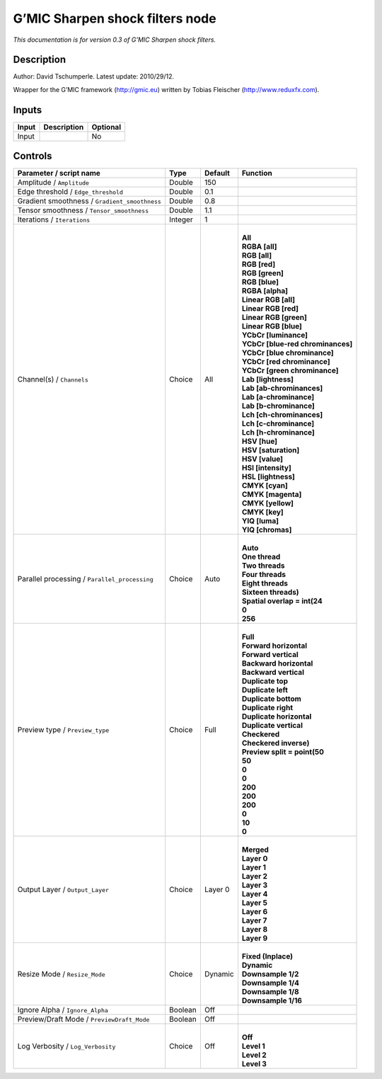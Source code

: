 .. _eu.gmic.Sharpenshockfilters:

G’MIC Sharpen shock filters node
================================

*This documentation is for version 0.3 of G’MIC Sharpen shock filters.*

Description
-----------

Author: David Tschumperle. Latest update: 2010/29/12.

Wrapper for the G’MIC framework (http://gmic.eu) written by Tobias Fleischer (http://www.reduxfx.com).

Inputs
------

+-------+-------------+----------+
| Input | Description | Optional |
+=======+=============+==========+
| Input |             | No       |
+-------+-------------+----------+

Controls
--------

.. tabularcolumns:: |>{\raggedright}p{0.2\columnwidth}|>{\raggedright}p{0.06\columnwidth}|>{\raggedright}p{0.07\columnwidth}|p{0.63\columnwidth}|

.. cssclass:: longtable

+-----------------------------------------------+---------+---------+-------------------------------------+
| Parameter / script name                       | Type    | Default | Function                            |
+===============================================+=========+=========+=====================================+
| Amplitude / ``Amplitude``                     | Double  | 150     |                                     |
+-----------------------------------------------+---------+---------+-------------------------------------+
| Edge threshold / ``Edge_threshold``           | Double  | 0.1     |                                     |
+-----------------------------------------------+---------+---------+-------------------------------------+
| Gradient smoothness / ``Gradient_smoothness`` | Double  | 0.8     |                                     |
+-----------------------------------------------+---------+---------+-------------------------------------+
| Tensor smoothness / ``Tensor_smoothness``     | Double  | 1.1     |                                     |
+-----------------------------------------------+---------+---------+-------------------------------------+
| Iterations / ``Iterations``                   | Integer | 1       |                                     |
+-----------------------------------------------+---------+---------+-------------------------------------+
| Channel(s) / ``Channels``                     | Choice  | All     | |                                   |
|                                               |         |         | | **All**                           |
|                                               |         |         | | **RGBA [all]**                    |
|                                               |         |         | | **RGB [all]**                     |
|                                               |         |         | | **RGB [red]**                     |
|                                               |         |         | | **RGB [green]**                   |
|                                               |         |         | | **RGB [blue]**                    |
|                                               |         |         | | **RGBA [alpha]**                  |
|                                               |         |         | | **Linear RGB [all]**              |
|                                               |         |         | | **Linear RGB [red]**              |
|                                               |         |         | | **Linear RGB [green]**            |
|                                               |         |         | | **Linear RGB [blue]**             |
|                                               |         |         | | **YCbCr [luminance]**             |
|                                               |         |         | | **YCbCr [blue-red chrominances]** |
|                                               |         |         | | **YCbCr [blue chrominance]**      |
|                                               |         |         | | **YCbCr [red chrominance]**       |
|                                               |         |         | | **YCbCr [green chrominance]**     |
|                                               |         |         | | **Lab [lightness]**               |
|                                               |         |         | | **Lab [ab-chrominances]**         |
|                                               |         |         | | **Lab [a-chrominance]**           |
|                                               |         |         | | **Lab [b-chrominance]**           |
|                                               |         |         | | **Lch [ch-chrominances]**         |
|                                               |         |         | | **Lch [c-chrominance]**           |
|                                               |         |         | | **Lch [h-chrominance]**           |
|                                               |         |         | | **HSV [hue]**                     |
|                                               |         |         | | **HSV [saturation]**              |
|                                               |         |         | | **HSV [value]**                   |
|                                               |         |         | | **HSI [intensity]**               |
|                                               |         |         | | **HSL [lightness]**               |
|                                               |         |         | | **CMYK [cyan]**                   |
|                                               |         |         | | **CMYK [magenta]**                |
|                                               |         |         | | **CMYK [yellow]**                 |
|                                               |         |         | | **CMYK [key]**                    |
|                                               |         |         | | **YIQ [luma]**                    |
|                                               |         |         | | **YIQ [chromas]**                 |
+-----------------------------------------------+---------+---------+-------------------------------------+
| Parallel processing / ``Parallel_processing`` | Choice  | Auto    | |                                   |
|                                               |         |         | | **Auto**                          |
|                                               |         |         | | **One thread**                    |
|                                               |         |         | | **Two threads**                   |
|                                               |         |         | | **Four threads**                  |
|                                               |         |         | | **Eight threads**                 |
|                                               |         |         | | **Sixteen threads)**              |
|                                               |         |         | | **Spatial overlap = int(24**      |
|                                               |         |         | | **0**                             |
|                                               |         |         | | **256**                           |
+-----------------------------------------------+---------+---------+-------------------------------------+
| Preview type / ``Preview_type``               | Choice  | Full    | |                                   |
|                                               |         |         | | **Full**                          |
|                                               |         |         | | **Forward horizontal**            |
|                                               |         |         | | **Forward vertical**              |
|                                               |         |         | | **Backward horizontal**           |
|                                               |         |         | | **Backward vertical**             |
|                                               |         |         | | **Duplicate top**                 |
|                                               |         |         | | **Duplicate left**                |
|                                               |         |         | | **Duplicate bottom**              |
|                                               |         |         | | **Duplicate right**               |
|                                               |         |         | | **Duplicate horizontal**          |
|                                               |         |         | | **Duplicate vertical**            |
|                                               |         |         | | **Checkered**                     |
|                                               |         |         | | **Checkered inverse)**            |
|                                               |         |         | | **Preview split = point(50**      |
|                                               |         |         | | **50**                            |
|                                               |         |         | | **0**                             |
|                                               |         |         | | **0**                             |
|                                               |         |         | | **200**                           |
|                                               |         |         | | **200**                           |
|                                               |         |         | | **200**                           |
|                                               |         |         | | **0**                             |
|                                               |         |         | | **10**                            |
|                                               |         |         | | **0**                             |
+-----------------------------------------------+---------+---------+-------------------------------------+
| Output Layer / ``Output_Layer``               | Choice  | Layer 0 | |                                   |
|                                               |         |         | | **Merged**                        |
|                                               |         |         | | **Layer 0**                       |
|                                               |         |         | | **Layer 1**                       |
|                                               |         |         | | **Layer 2**                       |
|                                               |         |         | | **Layer 3**                       |
|                                               |         |         | | **Layer 4**                       |
|                                               |         |         | | **Layer 5**                       |
|                                               |         |         | | **Layer 6**                       |
|                                               |         |         | | **Layer 7**                       |
|                                               |         |         | | **Layer 8**                       |
|                                               |         |         | | **Layer 9**                       |
+-----------------------------------------------+---------+---------+-------------------------------------+
| Resize Mode / ``Resize_Mode``                 | Choice  | Dynamic | |                                   |
|                                               |         |         | | **Fixed (Inplace)**               |
|                                               |         |         | | **Dynamic**                       |
|                                               |         |         | | **Downsample 1/2**                |
|                                               |         |         | | **Downsample 1/4**                |
|                                               |         |         | | **Downsample 1/8**                |
|                                               |         |         | | **Downsample 1/16**               |
+-----------------------------------------------+---------+---------+-------------------------------------+
| Ignore Alpha / ``Ignore_Alpha``               | Boolean | Off     |                                     |
+-----------------------------------------------+---------+---------+-------------------------------------+
| Preview/Draft Mode / ``PreviewDraft_Mode``    | Boolean | Off     |                                     |
+-----------------------------------------------+---------+---------+-------------------------------------+
| Log Verbosity / ``Log_Verbosity``             | Choice  | Off     | |                                   |
|                                               |         |         | | **Off**                           |
|                                               |         |         | | **Level 1**                       |
|                                               |         |         | | **Level 2**                       |
|                                               |         |         | | **Level 3**                       |
+-----------------------------------------------+---------+---------+-------------------------------------+
